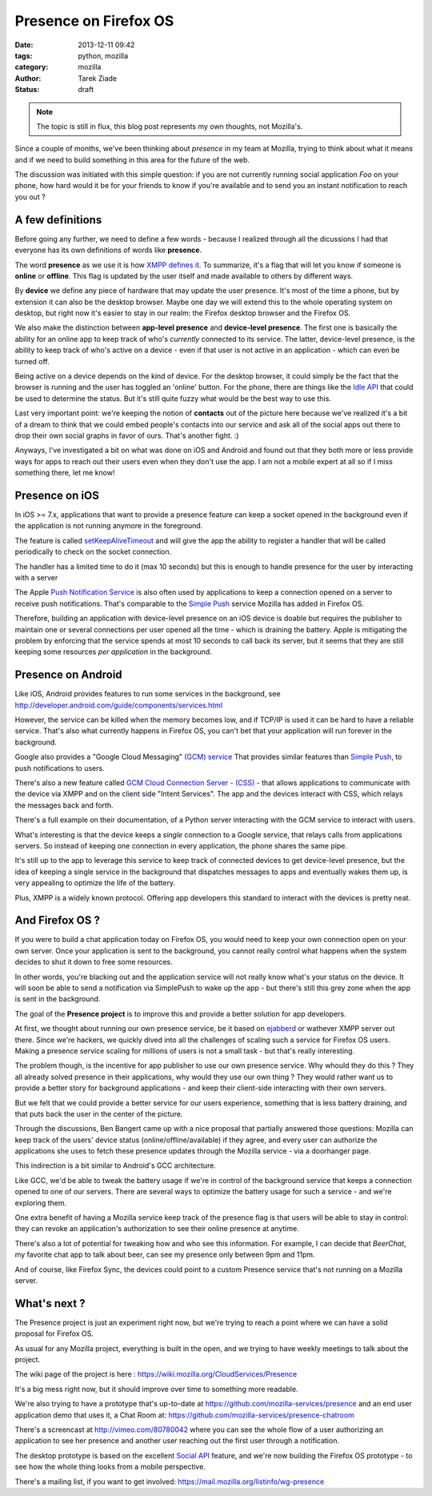Presence on Firefox OS
######################

:date: 2013-12-11 09:42
:tags: python, mozilla
:category: mozilla
:author: Tarek Ziade
:status: draft

.. note::

   The topic is still in flux, this blog post represents my own thoughts,
   not Mozilla's.


Since a couple of months, we've been thinking about *presence* in my team at Mozilla,
trying to think about what it means and if we need to build something in this area
for the future of the web.

The discussion was initiated with this simple question: if you are not currently
running social application *Foo* on your phone, how hard would it be for your friends
to know if you're available and to send you an instant notification to reach you out ?


A few definitions
-----------------

Before going any further, we need to define a few words - because I realized
through all the dicussions I had that everyone has its own definitions of words
like **presence**.

The word **presence** as we use it is how `XMPP defines it <http://xmpp.org/rfcs/rfc6121.html#presence-fundamentals>`_.
To summarize, it's a flag that will let you know if someone is **online** or **offline**.
This flag is updated by the user itself and made available to others by different ways.

By **device** we define any piece of hardware that may update the user presence.
It's most of the time a phone, but by extension it can also be the desktop browser.
Maybe one day we will extend this to the whole operating system on desktop,
but right now it's easier to stay in our realm: the Firefox desktop browser
and the Firefox OS.

We also make the distinction between **app-level presence** and **device-level presence**.
The first one is basically the ability for an online app to keep track of who's *currently*
connected to its service. The latter, device-level presence, is the ability to
keep track of who's active on a device - even if that user is not active in
an application - which can even be turned off.

Being active on a device depends on the kind of device. For the desktop browser,
it could simply be the fact that the browser is running and the user has toggled
an 'online' button. For the phone, there are things like the `Idle API <https://developer.mozilla.org/en-US/docs/WebAPI/Idle>`_
that could be used to determine the status. But it's still quite fuzzy
what would be the best way to use this.

Last very important point: we're keeping the notion of **contacts** out of the
picture here because we've realized it's a bit of a dream to think that we could embed
people's contacts into our service and ask all of the social apps out there to
drop their own social graphs in favor of ours. That's another fight. :)

Anyways, I've investigated a bit on what was done on iOS and Android and found out
that they both more or less provide ways for apps to reach out their users even
when they don't use the app. I am not a mobile expert at all so if I miss something
there, let me know!


Presence on iOS
---------------

In iOS >= 7.x, applications that want to provide a presence feature
can keep a socket opened in the background even if the application
is not running anymore in the foreground.

The feature is called `setKeepAliveTimeout <https://developer.apple.com/library/ios/documentation/UIKit/Reference/UIApplication_Class/Reference/Reference.html#//apple_ref/occ/instm/UIApplication/setKeepAliveTimeout:handler:>`_ and will give the app the ability to register
a handler that will be called periodically to check on the socket connection.

The handler has a limited time to do it (max 10 seconds) but
this is enough to handle presence for the user by interacting with a
server

The Apple `Push Notification Service <https://en.wikipedia.org/wiki/Apple_Push_Notification_Service>`_
is also often used by applications to keep a connection opened on a
server to receive push notifications. That's comparable to the
`Simple Push <https://wiki.mozilla.org/WebAPI/SimplePush>`_ service Mozilla has added
in Firefox OS.

Therefore, building an application with device-level presence on an iOS device
is doable but requires the publisher to maintain one or several connections per user
opened all the time - which is draining the battery. Apple is mitigating the problem
by enforcing that the service spends at most 10 seconds to call back its server,
but it seems that they are still keeping some resources *per application* in the
background.


Presence on Android
-------------------

Like iOS, Android provides features to run some services in the background,
see http://developer.android.com/guide/components/services.html

However, the service can be killed when the memory becomes low, and
if TCP/IP is used it can be hard to have a reliable service. That's also
what currently happens in Firefox OS, you can't bet that your application
will run forever in the background.

Google also provides a "Google Cloud Messaging" `(GCM) service <http://developer.android.com/google/gcm/index.html>`_
That provides similar features than `Simple Push <https://wiki.mozilla.org/WebAPI/SimplePush>`_,
to push notifications to users.

There's also a new feature called `GCM Cloud Connection Server - (CSS) <http://developer.android.com/google/gcm/ccs.html>`_
- that allows applications to communicate with the device via XMPP and on the client side "Intent Services".
The app and the devices interact with CSS, which relays the messages back and forth.

There's a full example on their documentation, of a Python server interacting with the GCM service
to interact with users.

What's interesting is that the device keeps a *single* connection to a Google
service, that relays calls from applications servers. So instead of keeping
one connection in every application, the phone shares the same pipe.

It's still up to the app to leverage this service to keep track of connected
devices to get device-level presence, but the idea of keeping a single service
in the background that dispatches messages to apps and eventually wakes them up,
is very appealing to optimize the life of the battery.

Plus, XMPP is a widely known protocol. Offering  app developers this standard
to interact with the devices is pretty neat.


And Firefox OS ?
----------------

If you were to build a chat application today on Firefox OS, you would
need to keep your own connection open on your own server. Once your application
is sent to the background, you cannot really control what happens when
the system decides to shut it down to free some resources.

In other words, you're blacking out and the application service will
not really know what's your status on the device. It will soon be able to
send a notification via SimplePush to wake up the app - but there's still
this grey zone when the app is sent in the background.

The goal of the **Presence project** is to improve this and provide
a better solution for app developers.

At first, we thought about running our own presence service, be it based
on `ejabberd <http://www.ejabberd.im/>`_ or wathever XMPP server out there. Since
we're hackers, we quickly dived into all the challenges of scaling such a service for
Firefox OS users. Making a presence service scaling for millions of users is not
a small task - but that's really interesting.

The problem though, is the incentive for app publisher to use our own
presence service. Why whould they do this ? They all already solved presence
in their applications, why would they use our own thing ? They would rather
want us to provide a better story for background applications - and keep their
client-side interacting with their own servers.

But we felt that we could provide a better service for our users experience,
something that is less battery draining, and that puts back the user in the
center of the picture.

Through the discussions, Ben Bangert came up with a nice proposal that partially
answered those questions: Mozilla can keep track of the users' device status
(online/offline/available) if they agree, and every user can authorize the
applications she uses to fetch these presence updates through the Mozilla
service - via a doorhanger page.

This indirection is a bit similar to Android's GCC architecture.

Like GCC, we'd be able to tweak the battery usage if we're in control of the background
service that keeps a connection opened to one of our servers. There are several
ways to optimize the battery usage for such a service - and we're exploring
them.

One extra benefit of having a Mozilla service keep track of the presence
flag is that users will be able to stay in control: they can revoke
an application's authorization to see their online presence at anytime.

There's also a lot of potential for tweaking how and who see this information.
For example, I can decide that *BeerChat*, my favorite chat app to talk about
beer, can see my presence only between 9pm and 11pm.

And of course, like Firefox Sync, the devices could point to a custom Presence
service that's not running on a Mozilla server.


What's next ?
-------------

The Presence project is just an experiment right now, but we're trying
to reach a point where we can have a solid proposal for Firefox OS.

As usual for any Mozilla project, everything is built in the open, and
we trying to have weekly meetings to talk about the project.

The wiki page of the project is here : https://wiki.mozilla.org/CloudServices/Presence

It's a big mess right now, but it should improve over time to something
more readable.

We're also trying to have a prototype that's up-to-date at
https://github.com/mozilla-services/presence and an end user application
demo that uses it, a Chat Room at: https://github.com/mozilla-services/presence-chatroom

There's a screencast at http://vimeo.com/80780042 where you can
see the whole flow of a user authorizing an application to see her presence
and another user reaching out the first user through a notification.

The desktop prototype is based on the excellent
`Social API <https://developer.mozilla.org/en-US/docs/Social_API>`_  feature,
and we're now building the Firefox OS prototype - to see how the whole
thing looks from a mobile perspective.

There's a mailing list, if you want to get involved: https://mail.mozilla.org/listinfo/wg-presence



